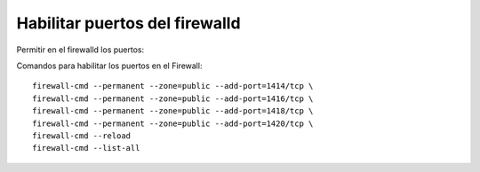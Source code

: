 Habilitar puertos del firewalld
=======================

Permitir en el firewalld los puertos::

Comandos para habilitar los puertos en el Firewall::

	firewall-cmd --permanent --zone=public --add-port=1414/tcp \
	firewall-cmd --permanent --zone=public --add-port=1416/tcp \
	firewall-cmd --permanent --zone=public --add-port=1418/tcp \
	firewall-cmd --permanent --zone=public --add-port=1420/tcp \
	firewall-cmd --reload
	firewall-cmd --list-all